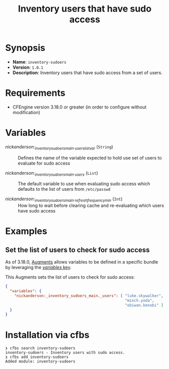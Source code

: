 #+title: Inventory users that have sudo access

* Synopsis

- *Name*: =inventory-sudoers=
- *Version*: =1.0.1=
- *Description*: Inventory users that have sudo access from a set of users.

* Requirements

- CFEngine version 3.18.0 or greater (in order to configure without modification)

* Variables

-  /nickanderson:_inventory_sudoers_main._users_list_var/ (=String=) :: Defines the name of the variable expected to hold use set of users to evaluate for sudo access

-  /nickanderson:_inventory_sudoers_main._users/ (=List=) :: The default variable to use when evaluating sudo access which defaults to the list of users from =/etc/passwd=

-  /nickanderson:_inventory_sudoers_main._refresh_frequency_min/ (=Int=) :: How long to wait before clearing cache and re-evaluating which users have sudo access

* Examples

** Set the list of users to check for sudo access

As of 3.18.0, [[https://docs.cfengine.com/docs/3.18/reference-language-concepts-augments.html][Augments]] allows variables to be defined in a specific bundle by leveraging the [[https://docs.cfengine.com/docs/3.18/reference-language-concepts-augments.html#variables][/variables/ key]].

This Augments sets the list of users to check for sudo access:

#+begin_src json
  {
    "variables": {
      "nickanderson:_inventory_sudoers_main._users": [ "luke.skywalker",
                                                       "minch.yoda",
                                                       "obiwan.kenobi" ]
    }
  }
#+end_src

* Installation via cfbs

#+begin_example
❯ cfbs search inventory-sudoers
inventory-sudoers - Inventory users with sudo access.
❯ cfbs add inventory-sudoers
Added module: inventory-sudoers
#+end_example
